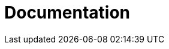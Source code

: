 = Documentation
:jbake-type: _content_learn_documentation
:jbake-description: Documentation for jBPM
:page-interpolate: true
:showtitle:

// Empty .adoc jbake /content, using FTL for data processing. Ref: https://github.com/jbake-org/jbake/issues/693
